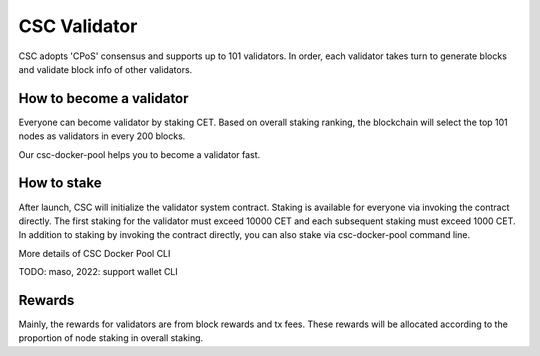 CSC Validator
===============================================================================

CSC adopts 'CPoS' consensus and supports up to 101 validators. In order, each 
validator takes turn to generate blocks and validate block info of other 
validators.

How to become a validator
-------------------------------------------------------------------------------

Everyone can become validator by staking CET. Based on overall staking ranking, 
the blockchain will select the top 101 nodes as validators in every 200 blocks.

Our csc-docker-pool helps you to become a validator fast.

How to stake
-------------------------------------------------------------------------------

After launch, CSC will initialize the validator system contract. Staking is 
available for everyone via invoking the contract directly. The first staking
for the validator must exceed 10000 CET and each subsequent staking must exceed 
1000 CET. In addition to staking by invoking the contract directly, you can also 
stake via csc-docker-pool command line. 

More details of CSC Docker Pool CLI

TODO: maso, 2022: support wallet CLI

Rewards
-------------------------------------------------------------------------------

Mainly, the rewards for validators are from block rewards and tx fees. These 
rewards will be allocated according to the proportion of node staking in overall 
staking.

